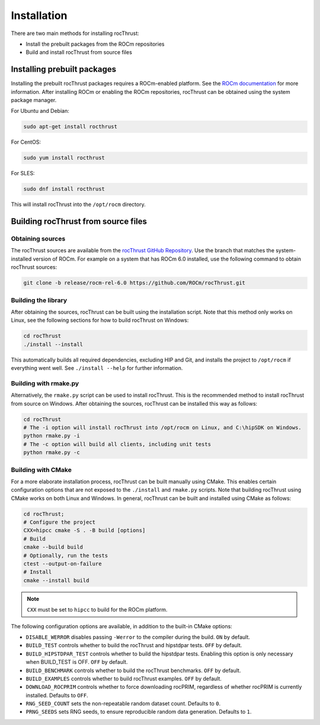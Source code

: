 .. meta::
  :description: rocThrust API data type support
  :keywords: rocThrust, ROCm, API, reference, data type, support

.. _install:

******************************************
Installation
******************************************

There are two main methods for installing rocThrust: 

* Install the prebuilt packages from the ROCm repositories
* Build and install rocThrust from source files

Installing prebuilt packages
=============================

Installing the prebuilt rocThrust packages requires a ROCm-enabled platform. See the `ROCm documentation <https://docs.amd.com/>`_ for more information. After installing ROCm or enabling the ROCm repositories, rocThrust can be obtained using the system package manager.

For Ubuntu and Debian:

.. code-block:: shell

    sudo apt-get install rocthrust

For CentOS:

.. code-block:: shell

    sudo yum install rocthrust

For SLES:

.. code-block:: shell

    sudo dnf install rocthrust

This will install rocThrust into the ``/opt/rocm`` directory.

Building rocThrust from source files
=====================================

Obtaining sources
-----------------

The rocThrust sources are available from the `rocThrust GitHub Repository <https://github.com/ROCmSoftwarePlatform/rocThrust>`_. Use the branch that matches the system-installed version of ROCm. For example on a system that has ROCm 6.0 installed, use the following command to obtain rocThrust sources:

.. code-block:: shell

    git clone -b release/rocm-rel-6.0 https://github.com/ROCm/rocThrust.git

Building the library
--------------------

After obtaining the sources, rocThrust can be built using the installation script. Note that this method only works on Linux, see the following sections for how to build rocThrust on Windows:

.. code-block:: shell

    cd rocThrust
    ./install --install

This automatically builds all required dependencies, excluding HIP and Git, and installs the project to ``/opt/rocm`` if everything went well. See ``./install --help`` for further information.

Building with rmake.py
----------------------

Alternatively, the ``rmake.py`` script can be used to install rocThrust. This is the recommended method to install rocThrust from source on Windows. After obtaining the sources, rocThrust can be installed this way as follows:

.. code-block:: shell

    cd rocThrust
    # The -i option will install rocThrust into /opt/rocm on Linux, and C:\hipSDK on Windows.
    python rmake.py -i
    # The -c option will build all clients, including unit tests
    python rmake.py -c

Building with CMake
-------------------

For a more elaborate installation process, rocThrust can be built manually using CMake. This enables certain configuration options that are not exposed to the ``./install`` and ``rmake.py`` scripts. Note that building rocThrust using CMake works on both Linux and Windows. In general, rocThrust can be built and installed using CMake as follows:

.. code-block:: shell

    cd rocThrust;
    # Configure the project
    CXX=hipcc cmake -S . -B build [options]
    # Build
    cmake --build build
    # Optionally, run the tests
    ctest --output-on-failure
    # Install
    cmake --install build

.. note::
    ``CXX`` must be set to ``hipcc`` to build for the ROCm platform. 
    
The following configuration options are available, in addition to the built-in CMake options:

* ``DISABLE_WERROR`` disables passing ``-Werror`` to the compiler during the build. ``ON`` by default.
* ``BUILD_TEST`` controls whether to build the rocThrust and hipstdpar tests. ``OFF`` by default.
* ``BUILD_HIPSTDPAR_TEST`` controls whether to build the hipstdpar tests. Enabling this option is only necessary when BUILD_TEST is OFF. ``OFF`` by default.
* ``BUILD_BENCHMARK`` controls whether to build the rocThrust benchmarks. ``OFF`` by default.
* ``BUILD_EXAMPLES`` controls whether to build rocThrust examples. ``OFF`` by default.
* ``DOWNLOAD_ROCPRIM`` controls whether to force downloading rocPRIM, regardless of whether rocPRIM is currently installed. Defaults to ``OFF``.
* ``RNG_SEED_COUNT`` sets the non-repeatable random dataset count. Defaults to ``0``.
* ``PRNG_SEEDS`` sets RNG seeds, to ensure reproducible random data generation. Defaults to ``1``.
